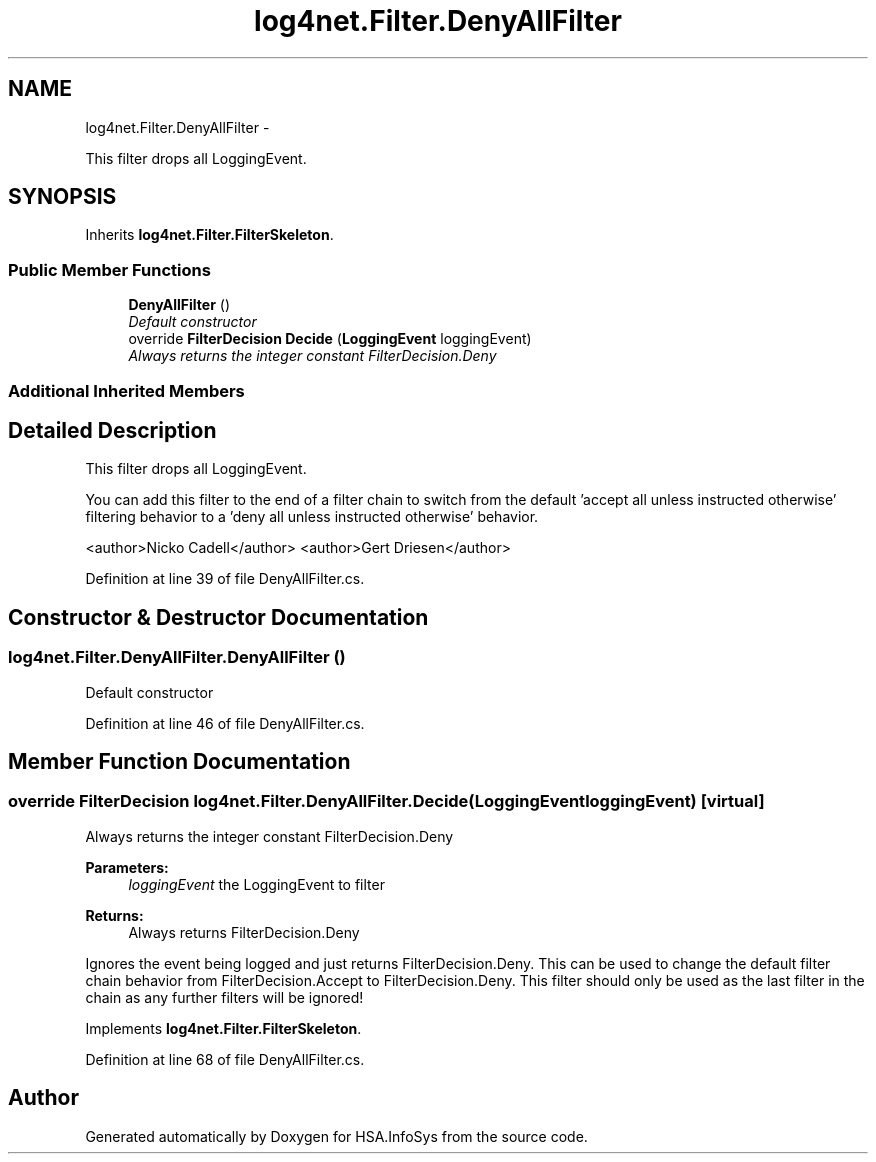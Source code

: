 .TH "log4net.Filter.DenyAllFilter" 3 "Fri Jul 5 2013" "Version 1.0" "HSA.InfoSys" \" -*- nroff -*-
.ad l
.nh
.SH NAME
log4net.Filter.DenyAllFilter \- 
.PP
This filter drops all LoggingEvent\&.  

.SH SYNOPSIS
.br
.PP
.PP
Inherits \fBlog4net\&.Filter\&.FilterSkeleton\fP\&.
.SS "Public Member Functions"

.in +1c
.ti -1c
.RI "\fBDenyAllFilter\fP ()"
.br
.RI "\fIDefault constructor \fP"
.ti -1c
.RI "override \fBFilterDecision\fP \fBDecide\fP (\fBLoggingEvent\fP loggingEvent)"
.br
.RI "\fIAlways returns the integer constant FilterDecision\&.Deny \fP"
.in -1c
.SS "Additional Inherited Members"
.SH "Detailed Description"
.PP 
This filter drops all LoggingEvent\&. 

You can add this filter to the end of a filter chain to switch from the default 'accept all unless instructed otherwise' filtering behavior to a 'deny all unless instructed otherwise' behavior\&. 
.PP
<author>Nicko Cadell</author> <author>Gert Driesen</author> 
.PP
Definition at line 39 of file DenyAllFilter\&.cs\&.
.SH "Constructor & Destructor Documentation"
.PP 
.SS "log4net\&.Filter\&.DenyAllFilter\&.DenyAllFilter ()"

.PP
Default constructor 
.PP
Definition at line 46 of file DenyAllFilter\&.cs\&.
.SH "Member Function Documentation"
.PP 
.SS "override \fBFilterDecision\fP log4net\&.Filter\&.DenyAllFilter\&.Decide (\fBLoggingEvent\fPloggingEvent)\fC [virtual]\fP"

.PP
Always returns the integer constant FilterDecision\&.Deny 
.PP
\fBParameters:\fP
.RS 4
\fIloggingEvent\fP the LoggingEvent to filter
.RE
.PP
\fBReturns:\fP
.RS 4
Always returns FilterDecision\&.Deny
.RE
.PP
.PP
Ignores the event being logged and just returns FilterDecision\&.Deny\&. This can be used to change the default filter chain behavior from FilterDecision\&.Accept to FilterDecision\&.Deny\&. This filter should only be used as the last filter in the chain as any further filters will be ignored! 
.PP
Implements \fBlog4net\&.Filter\&.FilterSkeleton\fP\&.
.PP
Definition at line 68 of file DenyAllFilter\&.cs\&.

.SH "Author"
.PP 
Generated automatically by Doxygen for HSA\&.InfoSys from the source code\&.
